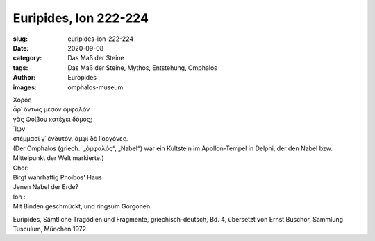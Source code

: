 Euripides, Ion 222-224
======================

:slug: euripides-ion-222-224
:date: 2020-09-08
:category: Das Maß der Steine
:tags: Das Maß der Steine, Mythos, Entstehung, Omphalos
:author: Europides
:images: omphalos-museum

.. class:: original greek

    | Χορός
    | ἆρ᾽ ὄντως μέσον ὀμφαλὸν
    | γᾶς Φοίβου κατέχει δόμος;
    | Ἴων
    | στέμμασί γ᾽ ἐνδυτόν, ἀμφὶ δὲ Γοργόνες.

.. class:: translation

    | (Der Omphalos (griech.: „ὀμφαλός“, „Nabel“) war ein Kultstein im Apollon-Tempel in Delphi, der den Nabel bzw. Mittelpunkt der Welt markierte.)
    | Chor:
    | Birgt wahrhaftig Phoibos' Haus
    | Jenen Nabel der Erde?
    | Ion :
    | Mit Binden geschmückt, und ringsum Gorgonen.

.. class:: translation-source

    Euripides, Sämtliche Tragödien und Fragmente, griechisch-deutsch, Bd. 4, übersetzt von Ernst Buschor, Sammlung Tusculum, München 1972
